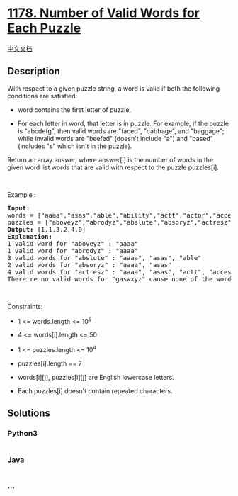 * [[https://leetcode.com/problems/number-of-valid-words-for-each-puzzle][1178.
Number of Valid Words for Each Puzzle]]
  :PROPERTIES:
  :CUSTOM_ID: number-of-valid-words-for-each-puzzle
  :END:
[[./solution/1100-1199/1178.Number of Valid Words for Each Puzzle/README.org][中文文档]]

** Description
   :PROPERTIES:
   :CUSTOM_ID: description
   :END:
With respect to a given puzzle string, a word is valid if both the
following conditions are satisfied:

#+begin_html
  <ul>
#+end_html

#+begin_html
  <li>
#+end_html

word contains the first letter of puzzle.

#+begin_html
  </li>
#+end_html

#+begin_html
  <li>
#+end_html

For each letter in word, that letter is in puzzle. For example, if the
puzzle is "abcdefg", then valid words are "faced", "cabbage", and
"baggage"; while invalid words are "beefed" (doesn't include "a") and
"based" (includes "s" which isn't in the puzzle).

#+begin_html
  </li>
#+end_html

#+begin_html
  </ul>
#+end_html

Return an array answer, where answer[i] is the number of words in the
given word list words that are valid with respect to the puzzle
puzzles[i].

#+begin_html
  <p>
#+end_html

 

#+begin_html
  </p>
#+end_html

#+begin_html
  <p>
#+end_html

Example :

#+begin_html
  </p>
#+end_html

#+begin_html
  <pre>
  <strong>Input:</strong> 
  words = [&quot;aaaa&quot;,&quot;asas&quot;,&quot;able&quot;,&quot;ability&quot;,&quot;actt&quot;,&quot;actor&quot;,&quot;access&quot;], 
  puzzles = [&quot;aboveyz&quot;,&quot;abrodyz&quot;,&quot;abslute&quot;,&quot;absoryz&quot;,&quot;actresz&quot;,&quot;gaswxyz&quot;]
  <strong>Output:</strong> [1,1,3,2,4,0]
  <strong>Explanation:</strong>
  1 valid word&nbsp;for &quot;aboveyz&quot; : &quot;aaaa&quot; 
  1 valid word&nbsp;for &quot;abrodyz&quot; : &quot;aaaa&quot;
  3 valid words for &quot;abslute&quot; : &quot;aaaa&quot;, &quot;asas&quot;, &quot;able&quot;
  2 valid words for&nbsp;&quot;absoryz&quot; : &quot;aaaa&quot;, &quot;asas&quot;
  4 valid words for&nbsp;&quot;actresz&quot; : &quot;aaaa&quot;, &quot;asas&quot;, &quot;actt&quot;, &quot;access&quot;
  There&#39;re&nbsp;no valid words for&nbsp;&quot;gaswxyz&quot; cause none of the words in the list contains letter &#39;g&#39;.
  </pre>
#+end_html

#+begin_html
  <p>
#+end_html

 

#+begin_html
  </p>
#+end_html

#+begin_html
  <p>
#+end_html

Constraints:

#+begin_html
  </p>
#+end_html

#+begin_html
  <ul>
#+end_html

#+begin_html
  <li>
#+end_html

1 <= words.length <= 10^5

#+begin_html
  </li>
#+end_html

#+begin_html
  <li>
#+end_html

4 <= words[i].length <= 50

#+begin_html
  </li>
#+end_html

#+begin_html
  <li>
#+end_html

1 <= puzzles.length <= 10^4

#+begin_html
  </li>
#+end_html

#+begin_html
  <li>
#+end_html

puzzles[i].length == 7

#+begin_html
  </li>
#+end_html

#+begin_html
  <li>
#+end_html

words[i][j], puzzles[i][j] are English lowercase letters.

#+begin_html
  </li>
#+end_html

#+begin_html
  <li>
#+end_html

Each puzzles[i] doesn't contain repeated characters.

#+begin_html
  </li>
#+end_html

#+begin_html
  </ul>
#+end_html

** Solutions
   :PROPERTIES:
   :CUSTOM_ID: solutions
   :END:

#+begin_html
  <!-- tabs:start -->
#+end_html

*** *Python3*
    :PROPERTIES:
    :CUSTOM_ID: python3
    :END:
#+begin_src python
#+end_src

*** *Java*
    :PROPERTIES:
    :CUSTOM_ID: java
    :END:
#+begin_src java
#+end_src

*** *...*
    :PROPERTIES:
    :CUSTOM_ID: section
    :END:
#+begin_example
#+end_example

#+begin_html
  <!-- tabs:end -->
#+end_html
